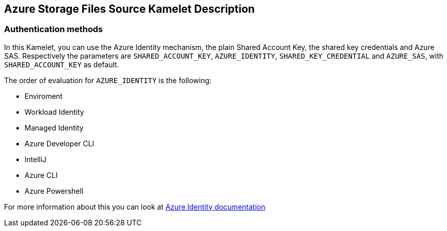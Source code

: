 == Azure Storage Files Source Kamelet Description

=== Authentication methods

In this Kamelet, you can use the Azure Identity mechanism, the plain Shared Account Key, the shared key credentials and Azure SAS. Respectively the parameters are `SHARED_ACCOUNT_KEY`, `AZURE_IDENTITY`, `SHARED_KEY_CREDENTIAL` and `AZURE_SAS`, with `SHARED_ACCOUNT_KEY` as default.

The order of evaluation for `AZURE_IDENTITY` is the following:

 - Enviroment
 - Workload Identity 
 - Managed Identity 
 - Azure Developer CLI 
 - IntelliJ
 - Azure CLI
 - Azure Powershell

For more information about this you can look at https://learn.microsoft.com/en-us/java/api/overview/azure/identity-readme[Azure Identity documentation]
